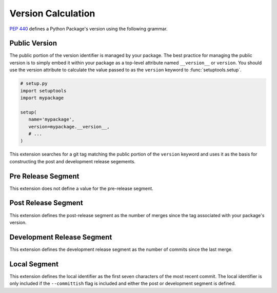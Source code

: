 Version Calculation
===================
:pep:`440` defines a Python Package's version using the following grammar.

.. productionlist::
   version: [`epoch` "!"] `public` ["+" `local`]
   epoch: `digit`+
   public: `release` [`pre`][`post`][`dev`]
   release: `digit`+ ("." `release`)*
   pre: "pre" `digit`+
   post: "post" `digit`+
   dev: "dev" `digit`+
   local: (`letter` | `digit`)+ ("." `local`)*

Public Version
--------------
The public portion of the version identifier is managed by your package.  The
best practice for managing the public version is to simply embed it within your
package as a top-level attribute named ``__version__`` or ``version``.  You
should use the version attribute to calculate the value passed to as the
``version`` keyword to :func:`setuptools.setup`.

.. code-block:: python

   # setup.py
   import setuptools
   import mypackage

   setup(
      name='mypackage',
      version=mypackage.__version__,
      # ...
   )

This extension searches for a git tag matching the public portion of the
``version`` keyword and uses it as the basis for constructing the post and
development release segements.

Pre Release Segment
-------------------
This extension does not define a value for the pre-release segment.

Post Release Segment
--------------------
This extension defines the post-release segment as the number of merges
since the tag associated with your package's version.

Development Release Segment
---------------------------
This extension defines the development release segment as the number of
commits since the last merge.

Local Segment
-------------
This extension defines the local identifier as the first seven characters
of the most recent commit.  The local identifier is only included if the
``--committish`` flag is included and either the post or development 
segment is defined.
